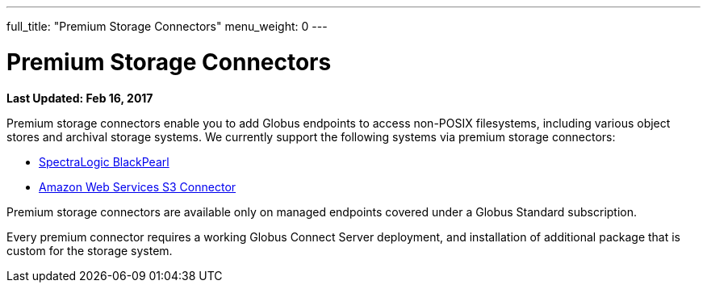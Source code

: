 ---
full_title: "Premium Storage Connectors"
menu_weight: 0
---

= Premium Storage Connectors
:imagesdir: .
:revdate: Feb 16, 2017

[doc-info]*Last Updated: {revdate}*

Premium storage connectors enable you to add Globus endpoints to access non-POSIX filesystems, including various object stores and archival storage systems. We currently support the following systems via premium storage connectors:

- link:black-pearl[SpectraLogic BlackPearl]
- link:aws-s3[Amazon Web Services S3 Connector]
////
- link:ceph-connector-q1[Ceph object stores]
- Google Drive (coming soon)
- link:hpss[High Performance Storage System (HPSS)]
////

Premium storage connectors are available only on managed endpoints covered under a Globus Standard subscription. 

Every premium connector requires a working Globus Connect Server deployment, and installation of additional package that is custom for the storage system. 